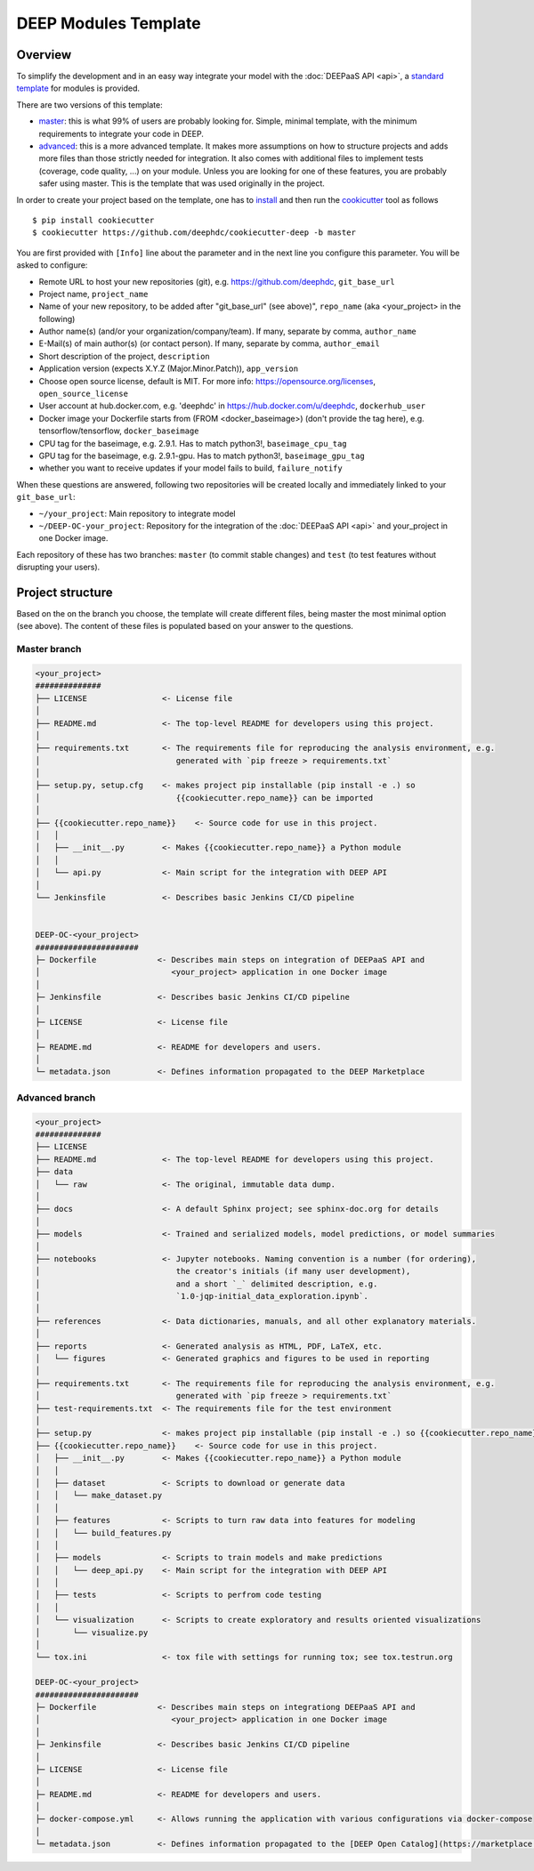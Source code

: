 .. highlight:: console

DEEP Modules Template
=====================

Overview
--------

To simplify the development and in an easy way integrate your model with the :doc:`DEEPaaS API <api>`,
a `standard template <https://github.com/deephdc/cookiecutter-deep>`_ for modules is provided.

There are two versions of this template:

* `master <https://github.com/deephdc/cookiecutter-deep/tree/master>`_: this is what 99% of users are probably
  looking for. Simple, minimal template, with the minimum requirements to integrate your code in DEEP.
* `advanced <https://github.com/deephdc/cookiecutter-deep/tree/advanced>`_: this is a more advanced template.
  It makes more assumptions on how to structure projects and adds more files than those strictly needed for integration.
  It also comes with additional files to implement tests (coverage, code quality, ...) on your module.
  Unless you are looking for one of these features, you are probably safer using master.
  This is the template that was used originally in the project.

In order to create your project based on the template, one has to `install <https://cookiecutter.readthedocs.io/en/latest/installation.html>`_
and then run the `cookicutter <https://cookiecutter.readthedocs.io>`_ tool as follows
::

    $ pip install cookiecutter
    $ cookiecutter https://github.com/deephdc/cookiecutter-deep -b master

You are first provided with ``[Info]`` line about the parameter and in the next line you configure this parameter.
You will be asked to configure:

* Remote URL to host your new repositories (git), e.g. https://github.com/deephdc, ``git_base_url``
* Project name, ``project_name``
* Name of your new repository, to be added after \"git_base_url\" (see above)", ``repo_name`` (aka <your_project> in the following)
* Author name(s) (and/or your organization/company/team). If many, separate by comma, ``author_name``
* E-Mail(s) of main author(s) (or contact person). If many, separate by comma, ``author_email``
* Short description of the project, ``description``
* Application version (expects X.Y.Z (Major.Minor.Patch)), ``app_version``
* Choose open source license, default is MIT. For more info: https://opensource.org/licenses, ``open_source_license``
* User account at hub.docker.com, e.g. 'deephdc' in https://hub.docker.com/u/deephdc, ``dockerhub_user``
* Docker image your Dockerfile starts from (FROM <docker_baseimage>) (don't provide the tag here), e.g. tensorflow/tensorflow, ``docker_baseimage``
* CPU tag for the baseimage, e.g. 2.9.1. Has to match python3!, ``baseimage_cpu_tag``
* GPU tag for the baseimage, e.g. 2.9.1-gpu. Has to match python3!, ``baseimage_gpu_tag``
* whether you want to receive updates if your model fails to build, ``failure_notify``

When these questions are answered, following two repositories will be created locally and immediately linked to your ``git_base_url``:

* ``~/your_project``: Main repository to integrate model
* ``~/DEEP-OC-your_project``: Repository for the integration of the :doc:`DEEPaaS API <api>` and your_project in one Docker image.

Each repository of these has two branches: ``master`` (to commit stable changes) and ``test`` (to test features
without disrupting your users).

Project structure
-----------------

Based on the on the branch you choose, the template will create different files, being master the most minimal option (see above).
The content of these files is populated based on your answer to the questions.

Master branch
^^^^^^^^^^^^^

.. code-block::

    <your_project>
    ##############
    ├── LICENSE                <- License file
    │
    ├── README.md              <- The top-level README for developers using this project.
    │
    ├── requirements.txt       <- The requirements file for reproducing the analysis environment, e.g.
    │                             generated with `pip freeze > requirements.txt`
    │
    ├── setup.py, setup.cfg    <- makes project pip installable (pip install -e .) so
    │                             {{cookiecutter.repo_name}} can be imported
    │
    ├── {{cookiecutter.repo_name}}    <- Source code for use in this project.
    │   │
    │   ├── __init__.py        <- Makes {{cookiecutter.repo_name}} a Python module
    │   │
    │   └── api.py             <- Main script for the integration with DEEP API
    │
    └── Jenkinsfile            <- Describes basic Jenkins CI/CD pipeline


    DEEP-OC-<your_project>
    ######################
    ├─ Dockerfile             <- Describes main steps on integration of DEEPaaS API and
    │                            <your_project> application in one Docker image
    │
    ├─ Jenkinsfile            <- Describes basic Jenkins CI/CD pipeline
    │
    ├─ LICENSE                <- License file
    │
    ├─ README.md              <- README for developers and users.
    │
    └─ metadata.json          <- Defines information propagated to the DEEP Marketplace


Advanced branch
^^^^^^^^^^^^^^^

.. code-block::

    <your_project>
    ##############
    ├── LICENSE
    ├── README.md              <- The top-level README for developers using this project.
    ├── data
    │   └── raw                <- The original, immutable data dump.
    │
    ├── docs                   <- A default Sphinx project; see sphinx-doc.org for details
    │
    ├── models                 <- Trained and serialized models, model predictions, or model summaries
    │
    ├── notebooks              <- Jupyter notebooks. Naming convention is a number (for ordering),
    │                             the creator's initials (if many user development),
    │                             and a short `_` delimited description, e.g.
    │                             `1.0-jqp-initial_data_exploration.ipynb`.
    │
    ├── references             <- Data dictionaries, manuals, and all other explanatory materials.
    │
    ├── reports                <- Generated analysis as HTML, PDF, LaTeX, etc.
    │   └── figures            <- Generated graphics and figures to be used in reporting
    │
    ├── requirements.txt       <- The requirements file for reproducing the analysis environment, e.g.
    │                             generated with `pip freeze > requirements.txt`
    ├── test-requirements.txt  <- The requirements file for the test environment
    │
    ├── setup.py               <- makes project pip installable (pip install -e .) so {{cookiecutter.repo_name}} can be imported
    ├── {{cookiecutter.repo_name}}    <- Source code for use in this project.
    │   ├── __init__.py        <- Makes {{cookiecutter.repo_name}} a Python module
    │   │
    │   ├── dataset            <- Scripts to download or generate data
    │   │   └── make_dataset.py
    │   │
    │   ├── features           <- Scripts to turn raw data into features for modeling
    │   │   └── build_features.py
    │   │
    │   ├── models             <- Scripts to train models and make predictions
    │   │   └── deep_api.py    <- Main script for the integration with DEEP API
    │   │
    │   ├── tests              <- Scripts to perfrom code testing
    │   │
    │   └── visualization      <- Scripts to create exploratory and results oriented visualizations
    │       └── visualize.py
    │
    └── tox.ini                <- tox file with settings for running tox; see tox.testrun.org

    DEEP-OC-<your_project>
    ######################
    ├─ Dockerfile             <- Describes main steps on integrationg DEEPaaS API and
    │                            <your_project> application in one Docker image
    │
    ├─ Jenkinsfile            <- Describes basic Jenkins CI/CD pipeline
    │
    ├─ LICENSE                <- License file
    │
    ├─ README.md              <- README for developers and users.
    │
    ├─ docker-compose.yml     <- Allows running the application with various configurations via docker-compose
    │
    └─ metadata.json          <- Defines information propagated to the [DEEP Open Catalog](https://marketplace.deep-hybrid-datacloud.eu)
